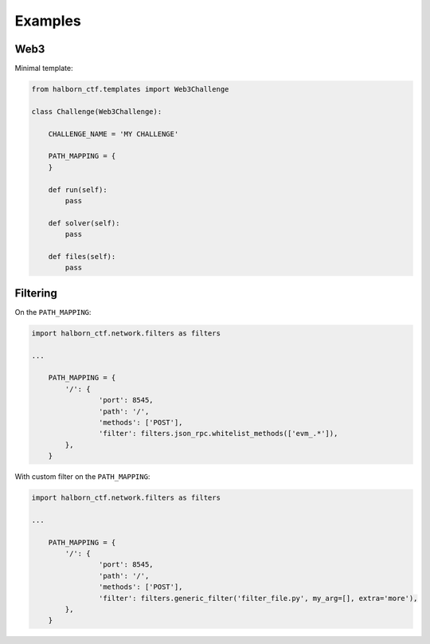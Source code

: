 .. _examples:

=========
Examples
=========

Web3
======================

Minimal template:

.. code::

    from halborn_ctf.templates import Web3Challenge

    class Challenge(Web3Challenge):

        CHALLENGE_NAME = 'MY CHALLENGE'

        PATH_MAPPING = {
        }

        def run(self):
            pass

        def solver(self):
            pass

        def files(self):
            pass


Filtering
======================

On the ``PATH_MAPPING``:


.. code::

    import halborn_ctf.network.filters as filters

    ...

        PATH_MAPPING = {
            '/': {
                    'port': 8545,
                    'path': '/',
                    'methods': ['POST'],
                    'filter': filters.json_rpc.whitelist_methods(['evm_.*']),
            },
        }

With custom filter on the ``PATH_MAPPING``:

.. code::

    import halborn_ctf.network.filters as filters

    ...

        PATH_MAPPING = {
            '/': {
                    'port': 8545,
                    'path': '/',
                    'methods': ['POST'],
                    'filter': filters.generic_filter('filter_file.py', my_arg=[], extra='more'),
            },
        }